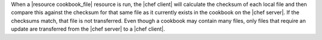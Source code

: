 .. The contents of this file are included in multiple topics.
.. This file should not be changed in a way that hinders its ability to appear in multiple documentation sets.

When a |resource cookbook_file| resource is run, the |chef client| will calculate the checksum of each local file and then compare this against the checksum for that same file as it currently exists in the cookbook on the |chef server|. If the checksums match, that file is not transferred. Even though a cookbook may contain many files, only files that require an update are transferred from the |chef server| to a |chef client|.

